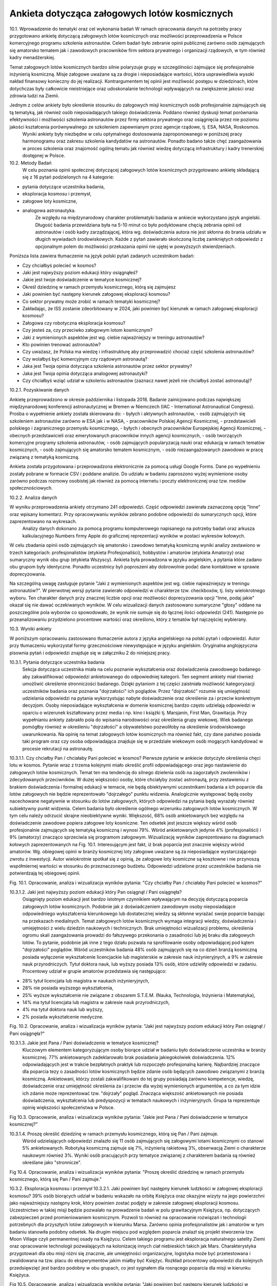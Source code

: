 **********************************************
Ankieta dotycząca załogowych lotów kosmicznych
**********************************************

10.1. Wprowadzenie do tematyki oraz cel wykonania badań
W ramach opracowania danych na potrzeby pracy przygotowano ankietę dotyczącą załogowych lotów kosmicznych oraz możliwości przeprowadzenia w Polsce komercyjnego programu szkolenia astronautów. Celem badań było zebranie opinii publicznej zarówno osób zajmujących się amatorsko tematem jak i zawodowych pracowników firm sektora prywatnego i organizacji rządowych, w tym również kadry menadżerskiej.

Temat załogowych lotów kosmicznych bardzo silnie polaryzuje grupy w szczególności zajmujące się profesjonalnie inżynierią kosmiczną. Misje załogowe uważane są za drogie i nieposiadające wartości, która usprawiedliwia wysoki nakład finansowy konieczny do jej realizacji. Kontrargumentem tej opinii jest możliwość postępu w dziedzinach, które dotychczas były całkowicie nieistniejące oraz udoskonalanie technologii wpływających na zwiększenie jakości oraz zdrowia ludzi na Ziemii.

Jednym z celów ankiety było określenie stosunku do załogowych misji kosmicznych osób profesjonalnie zajmujących się tą tematyką, jak również osób nieposiadających takiego doświadczenia. Poddano również dyskusji temat porównania efektywności i możliwości szkolenia astronautów przez firmy sektora prywatnego oraz osiągnięcia przez nie poziomu jakości kształcenia porównywalnego ze szkoleniem zapewnianym przez agencje rządowe, tj. ESA, NASA, Roskosmos.
        Wyniki ankiety były niezbędne w celu optymalnego dostosowania zaproponowanego w poniższej pracy harmonogramu oraz zakresu szkolenia kandydatów na astronautów. Ponadto badano także chęć zaangażowania w proces szkolenia oraz znajomość ogólną tematu jak również wiedzę dotyczącą infrastruktury i kadry trenerskiej dostępnej w Polsce.


10.2. Metody Badań
        W celu poznania opinii społecznej dotyczącej załogowych lotów kosmicznych przygotowano ankietę składającą się z 16 pytań podzielonych na 4 kategorie:
- pytania dotyczące uczestnika badania,
- eksploracja kosmosu i przemysł,
- załogowe loty kosmiczne,
- analogowa astronautyka.
        Ze względu na międzynarodowy charakter problematyki badania w ankiecie wykorzystano język angielski. Długość badania przewidziana była na 5-10 minut co było podyktowane chęcią zebrania opinii od astronautów i osób kadry zarządzającej, która wg. doświadczenia autora nie jest skłonna do brania udziału w długich wywiadach środowiskowych.
        Każde z pytań zawierało skończoną liczbę zamkniętych odpowiedzi z opcjonalnym polem do możliwości przekazania opinii nie ujętej w powyższych stwierdzeniach.

Poniższa lista zawiera tłumaczenie na język polski pytań zadanych uczestnikom badań:

- Czy chciałbyś polecieć w kosmos?
- Jaki jest najwyższy poziom edukacji który osiągnąłeś?
- Jakie jest twoje doświadczenie w tematyce kosmicznej?
- Określ dziedzinę w ramach przemysłu kosmicznego, którą się zajmujesz
- Jaki powinien być następny kierunek załogowej eksploracji kosmosu?
- Co sektor prywatny może zrobić w ramach tematyki kosmicznej?
- Zakładając, że ISS zostanie zdeorbitowany w 2024, jaki powinien być kierunek w ramach załogowej eksploracji kosmosu?
- Załogowa czy robotyczna eksploracja kosmosu?
- Czy jesteś za, czy przeciwko załogowym lotom kosmicznym?
- Jaki z wymienionych aspektów jest wg. ciebie najważniejszy w treningu astronautów?
- Kto powinien trenować astronautów?
- Czy uważasz, że Polska ma wiedzę i infrastrukturę aby przeprowadzić chociaż część szkolenia astronautów?
- Czy wolałbyś być komercyjnym czy rządowym astronautą?
- Jaka jest Twoja opinia dotycząca szkolenia astronautów przez sektor prywatny?
- Jaka jest Twoja opinia dotycząca analogowej astronautyki?
- Czy chciałbyś wziąć udział w szkoleniu astronautów (zaznacz nawet jeżeli nie chciałbyś zostać astronautą)?

10.2.1. Pozyskiwanie danych

Ankietę przeprowadzono w okresie października i listopada 2018. Badanie zainicjowano podczas największej międzynarodowej konferencji astronautycznej w Bremen w Niemczech (IAC - International Astronautical Congress). Prośba o wypełnienie ankiety została skierowana do:
- byłych i aktywnych astronautów,
- osób zajmujących się szkoleniem astronautów zarówno w ESA jak i w NASA,
- pracowników Polskiej Agencji Kosmicznej,
- przedstawicieli polskiego i zagranicznego przemysłu kosmicznego,
- byłych i obecnych pracowników Europejskiej Agencji Kosmicznej,
- obecnych przedstawicieli oraz emerytowanych pracowników innych agencji kosmicznych,
- osób tworzących komercyjne programy szkolenia astronautów,
- osób zajmujących popularyzacją nauki oraz edukacją w ramach tematów kosmicznych,
- osób zajmujących się amatorsko tematem kosmicznym,
- osób niezaangażowanych zawodowo w pracę związaną z tematyką kosmiczną.

Ankieta została przygotowana i przeprowadzona elektronicznie za pomocą usługi Google Forms. Dane po wypełnieniu zostały pobrane w formacie CSV i poddane analizie. Do udziału w badaniu zaproszono wyżej wymienione osoby zarówno podczas rozmowy osobistej jak również za pomocą internetu i poczty elektronicznej oraz tzw. mediów społecznościowych.

10.2.2. Analiza danych

W wyniku przeprowadzenia ankiety otrzymano 241 odpowiedzi. Część odpowiedzi zawierała zaznaczoną opcję "Inne" oraz wpisany komentarz. Przy opracowywaniu wyników zebrano podobne odpowiedzi do sumarycznych opcji, które zaprezentowano na wykresach.
        Analizy danych dokonano za pomocą programu komputerowego napisanego na potrzeby badań oraz arkusza kalkulacyjnego Numbers firmy Apple do graficznej reprezentacji wyników w postaci wykresów kołowych.

W celu zbadania opinii osób zajmujących się amatorsko i zawodowo tematyką kosmiczną wyniki analizy zestawiono w trzech kategoriach: profesjonalistów (etykieta Profesjonaliści), hobbystów i amatorów (etykieta Amatorzy) oraz sumaryczny wynik obu grup (etykieta Wszyscy). Ankieta była prowadzona w języku angielskim, a pytania które zadano obu grupom były identyczne. Ponadto uczestnicy byli poproszeni aby dobrowolnie podać dane kontaktowe w sprawie doprecyzowania.

Na szczególną uwagę zasługuje pytanie "Jaki z wymienionych aspektów jest wg. ciebie najważniejszy w treningu astronautów?". W pierwotnej wersji pytanie zawierało odpowiedzi w charakterze tzw. checkboxów, tj. listy wielokrotnego wyboru. Ten charakter danych przy znacznej liczbie opcji oraz możliwości doprecyzowania opcji "Inne, podaj jakie" okazał się nie dawać oczekiwanych wyników. W celu wizualizacji danych zastosowano sumaryczne "głosy" oddane na poszczególne pola wyborów co spowodowało, że wynik nie sumuje się do łącznej ilości odpowiedzi (241). Następnie po przeanalizowaniu przydzielono procentowe wartości oraz określono, który z tematów był najczęściej wybierany.


10.3. Wyniki ankiety

W poniższym opracowaniu zastosowano tłumaczenie autora z języka angielskiego na polski pytań i odpowiedzi. Autor przy tłumaczeniu wykorzystał formy grzecznościowe niewystępujące w języku angielskim. Oryginalna anglojęzyczna pisownia pytań i odpowiedzi znajduje się w załączniku 2 do niniejszej pracy.

10.3.1. Pytania dotyczące uczestnika badania
        Sekcja dotycząca uczestnika miała na celu poznanie wykształcenia oraz doświadczenia zawodowego badanego aby zakwalifikować odpowiedzi ankietowanego do odpowiedniej kategorii. Ten segment ankiety miał również umożliwić określenie stronniczości badanego. Dzięki pytaniom z tej części zaistniała możliwość kategoryzacji uczestników badania oraz poznania "dojrzałości" ich poglądów. Przez "dojrzałość" rozumie się umiejętność udzielania odpowiedzi na pytania wykorzystując nabyte doświadczenie oraz określenie za i przeciw konkretnym decyzjom. Osoby nieposiadające wykształcenia w domenie kosmicznej bardzo często udzielają odpowiedzi w oparciu o wizerunek kształtowany przez media i np. kino i książki tj. Marsjanin, First Man, Grawitacja.
        Przy wypełnianiu ankiety zabrakło pola do wpisania narodowości oraz określenia grupy wiekowej. Wiek badanego pomógłby również w określeniu "dojrzałości" a obywatelstwo pozwoliłoby na określenie środowiskowego uwarunkowania. Na opinię na temat załogowych lotów kosmicznych ma również fakt, czy dane państwo posiada taki program oraz czy osoba odpowiadająca znajduje się w przedziale wiekowym osób mogących kandydować w procesie rekrutacji na astronautę.
10.3.1.1. Czy chciałby Pan / chciałaby Pani polecieć w kosmos?
Pierwsze pytanie w ankiecie dotyczyło określenia chęci lotu w kosmos. Pytanie wraz z trzema kolejnymi miało określić profil odpowiadającego oraz jego nastawienie do załogowych lotów kosmicznych. Temat ten ma tendencję do silnego dzielenia osób na zagorzałych zwolenników i zdecydowanych przeciwników. W dużej większości osoby, które chciałyby zostać astronautą, przy zestawieniu z brakiem doświadczenia i formalnej edukacji w temacie, nie będą obiektywnymi uczestnikami badania a ich poparcie dla lotów załogowych nie będzie reprezentowało "dojrzałego" punktu widzenia. Analogicznie występować będą osoby nacechowane negatywnie w stosunku do lotów załogowych, których odpowiedzi na pytania będą wyrażały również subiektywny punkt widzenia. Celem badania było określenie ogólnego wizerunku załogowych lotów kosmicznych. W tym celu należy odrzucić skrajne nieobiektywne wyniki.
Większość, 68% osób ankietowanych bez względu na doświadczenie zawodowe popiera załogowe loty kosmiczne. Ten odsetek jest jeszcze większy wśród osób profesjonalnie zajmujących się tematyką kosmiczną i wynosi 79%. Wśród ankietowanych jedynie 4% (profesjonaliści) i 9% (amatorzy) znacząco sprzeciwia się programom załogowym. Wizualizację wyników zaprezentowano na diagramach kołowych zaprezentowanych na Fig. 10.1.
Interesującym jest fakt, iż brak poparcia jest znacznie większy wśród amatorów. Wg. obiegowej opinii w branży kosmicznej loty załogowe uważane są za nieposiadające wystarczającego zwrotu z inwestycji. Autor wielokrotnie spotkał się  z opinią, że załogowe loty kosmiczne są kosztowne i nie przynoszą współmiernej wartości w stosunku do przeznaczonego budżetu. Odpowiedzi udzielone przez uczestników badania nie potwierdzają tej obiegowej opinii.


Fig. 10.1. Opracowanie, analiza i wizualizacja wyników pytania:
"Czy chciałby Pan / chciałaby Pani polecieć w kosmos?"


10.3.1.2. Jaki jest najwyższy poziom edukacji który Pan osiągnął / Pani osiągnęła?
        Osiągnięty poziom edukacji jest bardzo istotnym czynnikiem wpływającym na decyzję dotyczącą poparcia załogowych lotów kosmicznych. Podobnie jak z doświadczeniem zawodowym osoby nieposiadające odpowiedniego wykształcenia kierunkowego lub dostatecznej wiedzy są skłonne wyrażać swoje poparcie bazując na przekazach medialnych.
        Temat załogowych lotów kosmicznych wymaga integracji wiedzy, doświadczenia i umiejętności z wielu dziedzin naukowych i technicznych. Brak umiejętności wizualizacji problemu, określenia ogromu skali zaangażowania prowadzi do fałszywego przekonania o zasadności lub jej braku dla załogowych lotów. To pytanie, podobnie jak inne z tego działu pozwala na sprofilowanie osoby odpowiadającej pod kątem "dojrzałości" poglądów.
        Wśród uczestników badania 48% osób zajmujących się na co dzień branżą kosmiczną posiada wyłączenie wykształcenie licencjackie lub magisterskie w zakresie nauk inżynieryjnych, a 9% w zakresie nauk przyrodniczych. Tytuł doktora nauk, lub wyższy posiada 13% osób, które udzieliły odpowiedzi w zadaniu.
        Procentowy udział w grupie amatorów przedstawia się następująco:
- 28% tytuł licencjata lub magistra w naukach inżynieryjnych,
- 28% nie posiada wyższego wykształcenia,
- 25% wyższe wykształcenie nie związane z obszarem S.T.E.M. (Nauka, Technologia, Inżynieria i Matematyka),
- 14% ma tytuł licencjata lub magistra w zakresie nauk przyrodniczych,
- 4% ma tytuł doktora nauk lub wyższy,
- 2% posiada wykształcenie medyczne.


Fig. 10.2. Opracowanie, analiza i wizualizacja wyników pytania:
"Jaki jest najwyższy poziom edukacji który Pan osiągnął / Pani osiągnęła?"


10.3.1.3. Jakie jest Pana / Pani doświadczenie w tematyce kosmicznej?
        Kluczowym elementem kategoryzującym osoby biorące udział w badaniu było doświadczenie uczestnika w branży kosmicznej. 77% ankietowanych zadeklarowało brak posiadania jakiegokolwiek doświadczenia. 12% odpowiadających jest w trakcie bezpłatnych praktyk lub rozpoczęło profesjonalną karierę. Najbardziej znaczące dla poparcia tezy o zasadności lotów kosmicznych będzie zdanie osób będących zawodowo związanymi z branżą kosmiczną. Ankietowani, którzy zostali zakwalifikowani do tej grupy posiadają zarówno kompetencje, wiedzę, doświadczenie oraz umiejętność określenia za i przeciw dla wyżej wymienionych argumentów, a co za tym idzie ich zdanie może reprezentować tzw. "dojrzały" pogląd.
        Znacząca większość ankietowanych nie posiada doświadczenia, wykształcenia lub predyspozycji w tematach naukowych i inżynieryjnych. Grupa ta reprezentuje opinię większości społeczeństwa w Polsce.


Fig 10.3. Opracowanie, analiza i wizualizacja wyników pytania:
"Jakie jest Pana / Pani doświadczenie w tematyce kosmicznej?"


10.3.1.4. Proszę określić dziedzinę w ramach przemysłu kosmicznego, którą się Pan / Pani zajmuje.
        Wśród udzielających odpowiedzi znalazło się 11 osób zajmujących się załogowymi lotami kosmicznymi co stanowi 5% ankietowanych. Robotyką kosmiczną zajmuje się 7%, inżynierią rakietową 3%, obserwacją Ziemi o charakterze naukowym również 3%.
        Wyniki osób pracujących przy tematyce związanej z charakterem badania są również określane jako "stronnicze".


Fig 10.4. Opracowanie, analiza i wizualizacja wyników pytania:
"Proszę określić dziedzinę w ramach przemysłu kosmicznego, którą się Pan / Pani zajmuje."


10.3.2. Eksploracja kosmosu i przemysł
10.3.2.1. Jaki powinien być następny kierunek ludzkości w załogowej eksploracji kosmosu?
39% osób biorących udział w badaniu wskazało na orbitę Księżyca oraz okazyjne wizyty na jego powierzchni jako najważniejszy następny krok, który powinien zostać podjęty w zakresie załogowej eksploracji kosmosu. Uczestnictwo w takiej misji będzie pozwalało na prowadzenie badań w polu grawitacyjnym Księżyca, np. dotyczących zabezpieczeń przed promieniowaniem kosmicznym. Pozwoli to również na opracowanie rozwiązań i technologii potrzebnych dla przyszłych lotów załogowych w kierunku Marsa. Zarówno opinia profesjonalistów jak i amatorów w tym badaniu stanowiła podobny odsetek.
Na  drugim miejscu pod względem poparcia znalazł się projekt stworzenia tzw. Moon Village czyli permanentnej osady na Księżycu. Celem takiego programu jest eksploracja naturalnego satelity Ziemi oraz opracowanie technologii pozwalających na kolonizację innych ciał niebieskich takich jak Mars. Charakterystyka przygotowań dla obu misji różni się znacznie, ale umiejętności organizacyjne, logistyka może być przetestowana i zwalidowana na tzw. placu do eksperymentów jakim miałby być Księżyc.
Rozkład procentowy odpowiedzi dla kolejnych przedsięwzięć jest bardzo podobny w obu grupach, co jest sygnałem dla rosnącego poparcia dla misji w kierunku Księżyca.



Fig 10.5. Opracowanie, analiza i wizualizacja wyników pytania:
"Jaki powinien być następny kierunek ludzkości w załogowej eksploracji kosmosu?"


10.3.2.2. Na czym powinien skupić się sektor prywatny w ramach eksploracji kosmosu?
        Wynik pytania dotyczącego działalności sektora prywatnego w ramach eksploracji kosmosu znacząco różnił się od oczekiwanego przez autora. Załogowe loty kosmiczne stanowią większość poparcia zarówno wśród profesjonalistów (21%) jak i amatorów (24%) dając łącznie 23% głosów ankietowanych.
Wśród wcześniejszych badań, które były prowadzone przez autora publikacji wynikało, że największym poparciem cieszą się segmenty robotyki kosmicznej, sektora rakietowego do wynoszenia dużych i małych satelit oraz tzw. górnictwo kosmiczne. Tematyka załogowych lotów w przeciwieństwie do otrzymanych wyników znajdowała się na końcu listy. Wśród wcześniejszych odpowiedzi uzyskano również informację, że ów tematyka jest niebezpieczna dla rozwijającej się branży kosmicznej, gdyż jest to temat medialny, który może przyciągnąć finansowanie, które zostanie zabrane z innych segmentów. Widoczny na wykresie znaczący procent poparcia wśród obu badanych grup zaprzecza wcześniejszym wstępnym badaniom.




Fig. 10.6. Opracowanie, analiza i wizualizacja wyników pytania:
"Na czym powinien skupić się sektor prywatny w ramach eksploracji kosmosu?"


10.3.2.3. Przy założeniu, że zgodnie z obecnym planem ISS zostanie zdeorbitowany w 2024, jaki powinien być kierunek załogowej eksploracji kosmosu?
        Obecne plany dotyczące Międzynarodowej Stacji Kosmicznej przewidują utrzymanie tej placówki badawczej w charakterze operacyjnym do końca roku 2024. Argumentami przemawiającymi za zakończeniem misji ISS jest możliwość przekierowania budżetu utrzymania stacji na inne projekty badawcze i rozwojowe tj. stacja orbitalna Księżyca. Alternatywą dla takiego obrotu spraw jest przekazanie stacji kosmicznej organizacjom komercyjnym. Obecnie rządowe agencje kosmiczne wyrażają obawę, iż sektor prywatny nie będzie w stanie zapewnić bezpiecznej deorbitacji po zakończeniu operacyjności stacji oraz wysokiego budżetu do utrzymania jej działania.
        Wg. ankietowanych osób agencje rządowe powinny skupić się na eksploracji Księżyca a sektor prywatny na utrzymaniu stacji kosmicznej ISS. Tę opinię podziela większość badanych 54% (61% profesjonalistów, 52% amatorów).
        Znaczącym procentem w badaniu odznaczyły się dwie opcje: kontynuowanie finansowania ISS przez agencje rządowe (29% wszystkich osób) oraz kontrargument tej opcji, tj. zwolennicy deorbitacji ISS i przeniesienia uwagi zarówno firm prywatnych jak i organizacji rządowych w kierunku eksploracji Księżyca i Marsa.
  Fig. 10.7. Opracowanie, analiza i wizualizacja wyników pytania:
"Przy założeniu, że zgodnie z obecnym planem ISS zostanie zdeorbitowany w 2024, jaki powinien być kierunek załogowej eksploracji kosmosu?"


10.3.2.4. Załogowa czy robotyczna eksploracja kosmosu?
        Uczestnicy badania w z łącznym 91% poparciem wskazali, iż misje eksploracji kosmosu powinny być załogowe ze wsparciem robotycznym (46%) oraz robotyczne ze wsparciem ludzkim (45%). Interesującym jest fakt, iż nikt z profesjonalistów nie wskazał, że misje robotyczne powinny być jedynym sposobem na odkrywanie tajemnic układu słonecznego, w przeciwieństwie do 3% grupy amatorów.
        To pytanie jest krytyczne dla całego badania i pokazuje, że znaczące poparcie osób biorących udział w ankiecie ma współpraca między człowiekiem a maszyną. Dotychczas ten sposób nie był preferowany przez agencje kosmiczne a wsparcie robotyczne rozpoczęło się wraz z wdrożeniem rozwiązania ramienia robotycznego Canadarm 1 w amerykańskich promach Space Shuttle a później manipulatorom Canadarm 2 i DEXTRE na Międzynarodowej Stacji Kosmicznej.


Fig. 10.8. Opracowanie, analiza i wizualizacja wyników pytania:
"Załogowa czy robotyczna eksploracja kosmosu?"


10.3.3. Załogowe loty kosmiczne
10.3.3.1. Czy jest Pan / Pani za, czy przeciwko załogowym lotom kosmicznym?
        Pytanie czy uczestnik badania popiera czy jest przeciw załogowym lotom kosmicznym stanowi główny element ankiety. Pytanie celowo zostało umieszczone w środku badania, aby uczestnik miał szansę wcześniej wypowiedzieć się i potwierdzić swoje przekonanie dotyczące lotów kosmicznych.
        95% wszystkich ankietowanych popiera załogowe loty kosmiczne, a jedynie 4% jest przeciw. Odsetek ten jest większy wśród osób profesjonalnie zajmujących się tematyką kosmiczną i wynosi 7%. Na podstawie wyników tego badania można określić prawdziwość tezy, iż załogowe loty kosmiczne cieszą się poparciem większości społeczeństwa. Zarówno wśród osób zajmujących się profesjonalnie tematyką kosmiczną jak i wśród amatorów, gdzie wyniósł odpowiednio 89% i 97%. Większe poparcie wśród amatorów i znacząca przewaga stosunku zwolenników do przeciwników może wskazywać na brak wiedzy dotyczących problematyki badania, umiejętności wyobrażenia sobie skali problemu oraz przekazom medialnym, które w czasie poprzedzającym badanie pozytywnie wykreowały wizerunek astronautów i przemysłu kosmicznego czyli mniejszej "dojrzałości" zdania. Nie mniej mimo rozdzielnej analizy wyników obu grup stosunek zwolenników znacząco przeważa nad przeciwnikami a to jednoznacznie wskazuje na poparcie tezy.




Fig. 10.9. Opracowanie, analiza i wizualizacja wyników pytania:
"Czy jest Pan / Pani za, czy przeciwko załogowym lotom kosmicznym?"


10.3.3.2. Jaki z wymienionych aspektów jest wg. ciebie najważniejszy w treningu astronautów?
        Ze względu na odmienny charakter odpowiedzi, tj. możliwość zaznaczenia więcej niż jednej opcji wynik ankiety dla tego pytania nie sumuje się do 241 - wszystkich uczestników badania. Każde z odpowiedzi mogło zostać zaznaczone raz, co daje maksymalnie 56 zaznaczeń dla profesjonalistów i 185 zaznaczeń dla amatorów. Żadne z pytań nie uzyskało poziomu 100% zaznaczeń. Sumarycznie uzyskano 273 zaznaczenia dla profesjonalistów oraz 799 dla amatorów.
        Procentowy charakter oddanych głosów zarówno wśród profesjonalistów jak i amatorów jest niemalże identyczny, co pozwala na przypuszczenie, że opinia na temat treningu i charakteru pracy astronautów jest powszechnie znana dla uczestników badań. Obydwie grupy jako najbardziej znaczące (16%) zaznaczyły treningi dotyczące systemów ISS oraz przyszłej bazy Księżycowej. W następnej kolejności wskazano: przygotowania naukowe (15%), przygotowania medyczne (15%) oraz trening lotniczy w wysokomanewrowych samolotach (12%), szkolenie przetrwania w ekstremalnych warunkach (12%) i trening spacerów EVA (10%).
        Według powszechnej opinii wśród astronautów najtrudniejszym elementem szkolenia jest nauka języka obcego (którą wskazało 5% ankietowanych). Agencje kosmiczne jednoznacznie wskazują iż najbardziej niebezpiecznym i krytycznym momentem podczas każdej misji załogowej jest tzw. EVA - spacer kosmiczny i z tego powodu jego trening stanowi około 25% czasu astronautów, chociaż jest wykonywany w około 1% czasu pobytu na orbicie. W badaniu ten element wskazało jedynie 10%.




Fig. 10.10. Opracowanie, analiza i wizualizacja wyników pytania:
"Jaki z wymienionych aspektów jest wg. ciebie najważniejszy w treningu astronautów?"


10.3.3.3. Czy sektor prywatny czy publiczny powinien trenować astronautów?
        Sektor prywatny i rządowy powinny połączyć siły w tematyce treningów astronautów. Zdaniem większości, tj. 46% sektor prywatny powinien przejąć większość szkoleń, zdaniem 34% powinien wesprzeć sektor rządowy a zdaniem 15% powinien całkowicie przejąć szkolenie astronautów.
        Wg. opinii badanych w tematyce szkoleń astronautów powinna zdarzyć się sytuacja, która dotychczas miała miejsce jedynie w sytuacjach precedensowych, tj. outsourcing szkoleń survivalowych przez NASA do firm komercyjnych. Zmieniających się rynek i coraz większa profesjonalizacja firm prywatnych pozwala na zwiększenie społecznego poparcia dla tego typu przedsięwzięć. Stanowczo sprzeciwia się temu 3% amatorów i 2% profesjonalistów, którzy uważają, że firmy prywatne nie powinny zajmować się szkoleniem astronautów.




Fig. 10.11. Opracowanie, analiza i wizualizacja wyników pytania:
"Czy sektor prywatny czy publiczny powinien trenować astronautów?"


10.3.3.4. Czy uważasz, że Polska infrastrukturę oraz wykwalifikowaną kadrę aby przeprowadzić część szkolenia astronautów?
        Problematyką tej pracy jest udzielenie odpowiedzi na to czy Polska posiada infrastrukturę umożliwiającą przeprowadzenie części lub całości szkolenia astronautów. Pozytywnego zdania jest 39% badanych. Wśród osób zawodowo związanych z sektorem kosmicznym wskaźnik ten stanowił 52%, a wśród amatorów 36%. Opinię częściowo negatywną na przygotowanie zarówno infrastruktury jak i kadry podziela łącznie 35% badanych.
        W pytaniu tym jest wysoki odsetek osób nieposiadających opinii na temat i wynosi 21% wśród profesjonalistów i 28% wśród amatorów, co stanowi 26% głosów liczonych łącznie.


Fig. 10.12. Opracowanie, analiza i wizualizacja wyników pytania:
"Czy uważasz, że Polska infrastrukturę oraz wykwalifikowaną kadrę aby przeprowadzić część szkolenia astronautów?"


10.3.4. Analogowa astronautyka
10.3.4.1. Czy wolałby Pan / wolałaby Pani być komercyjnym czy rządowym astronautą?
        Pytanie dotyczące preferencji zostania rządowym lub komercyjnym astronautom miało na celu umożliwienie sprawdzenia polaryzacji uczestników badania i wpływu ich wyboru na pozostałe odpowiedzi.
Ze względu na przewagę liczby osób niezwiązanych zawodowo z sektorem kosmicznym większość ankietowanych preferowałaby karierę jako uczestnik programu rządowego (45%), przy rozkładzie 43% - profesjonaliści i 46% amatorzy. Drugą pod względem ilości oddanych głosów jest opcja prywatnego astronauty, którą wybrało odpowiednio 50% i 39%.
W pierwszym pytaniu w ankiecie zbadano chęć lotu w kosmos, której sprzeciwiało się łącznie 7% ankietowanych, a w obecnie omawianym pytaniu kariery astronauty nie wyobraża sobie 11% badanych. Na uwagę również zasługuje fakt iż procent ten znacząco się różni wśród profesjonalistów (2%) i amatorów (14%).


Fig. 10.13. Opracowanie, analiza i wizualizacja wyników pytania:
"Czy wolałby Pan / wolałaby Pani być komercyjnym czy rządowym astronautą?"


10.3.4.2. Jaka jest Pana / Pani opinia dotycząca szkolenia astronautów przez sektor prywatny?
        Równo połowa wszystkich ankietowanych podziela opinię, iż sektor prywatny powinien współpracować z rządowymi agencjami. Zdanie, iż firmy prywatne są w stanie uzyskać ten sam, lub wyższy poziom jakości podziela 44% ankietowanych, a znacząco temu się sprzeciwia jedynie 5%.
Wszystkie osoby negujące możliwość uzyskania wysokiego poziomu jakości są niezwiązane profesjonalnie z branżą kosmiczną. Udzielona przez nich opinia może być efektem braku wiedzy na temat infrastruktury, wymaganych elementach treningu astronautów oraz stanu obecnego sektora prywatnego.
Natomiast brak głosów negatywnych wśród osób profesjonalnie zajmujących się tematem może świadczyć o stale rozwijającym się rynku kosmicznym, rosnącym poziomie jakości oraz zwiększającym się zaufaniu jakim obdarzane są firmy prywatne ze względu na szybkie postępy i optymalizacje kosztów i procedur.


Fig. 10.14. Opracowanie, analiza i wizualizacja wyników pytania:
"Jaka jest Pana / Pani opinia dotycząca szkolenia astronautów przez sektor prywatny?"


10.3.4.3. Jaka jest Pana / Pani opinia dotycząca analogowej astronautyki?
        Temat analogowej astronautyki był poruszany w niniejszej pracy i dotyczy próby odtworzenia części środowiska kosmicznego lub procedur operacyjnych w celu zwiększenia realizmu treningów oraz wykrycia dotychczas nieznanych czynników. Do analogowych misji zalicza się działalność habitatów, tj. Lunares, F-MARS, Hi-Seas czy Aquarius oraz zajęcia terenowe tj. CAVES czy PANGAEA prowadzone przez Europejską Agencję Kosmiczną. NASA podczas przygotowania astronautów do spacerów kosmicznych na Księżycu również wysyłała swoich astronautów np. do Wielkiego Kanionu w stanie Colorado, czy obszaru Flagstaff w Arizonie.
        Większość (54%) badanych nie miała styczności z tematyką analogowej astronautyki. Fakt ten znacząco przeważa wśród osób niebędących zaangażowanych profesjonalnie w tematykę branży i wynosi 61%. Wśród profesjonalistów wskaźnik ten wynosi 29%.
        Aktywnie zaangażowanych w badania jest 10% badanych (33% - profesjonalistów i 3% amatorów). Natomiast wartość w tego typu przedsięwzięciu dostrzega 26% (22% profesjonalistów i 20% amatorów). Przeciwnego zdania jest 12% (15% profesjonalistów i 11% amatorów).


Fig. 10.15. Opracowanie, analiza i wizualizacja wyników pytania:
"Jaka jest Pana / Pani opinia dotycząca analogowej astronautyki?"


10.3.4.4. Czy chciałby Pan / Pani wziąć udział w szkoleniu astronautów?
        Pytanie dotyczące udziału ankietowanego w szkoleniu astronautów jest kolejnym pytaniem kontrolnym pozwalającym na określenie profilu i stronniczości odpowiadającego. W tym pytaniu uczestnikom nie dano możliwości odpowiadania inaczej niż tylko twierdząco lub przecząco. Pozytywnie na ten temat wypowiada się 89% ankietowanych (95% profesjonalistów, 87% amatorów). Ponad dwukrotnie wyższy odsetek braku chęci brania udziału w szkoleniu zanotowano wśród amatorów i wynosił 13% (przy 11% wskaźniku dla ogółu). 89% procent osób chciałaby wziąć udział w treningu astronautów mimo, iż we wcześniejszych pytaniach kontrolnych ten procent się różnił.


Fig. 10.16. Opracowanie, analiza i wizualizacja wyników pytania:
"Czy chciałby Pan / Pani wziąć udział w szkoleniu astronautów?"


10.4. Dyskusja i wnioski
W przeważającej większości uczestnicy popierają dążenia firm prywatnych do uczestnictwa w segmencie załogowych lotów kosmicznych i treningu astronautów. Są zwolennikami opcji iż sektor prywatny jest w stanie osiągnąć równą, a nawet większą jakość niż organizacje rządowe. Większość osób posiada wiedzę na temat analogowej astronautyki i choć 89% procent osób chciałaby wziąć udział w treningu astronautów to jednak nie jest zaangażowana w działalności firm prowadzących tego typu szkolenia.
Świadomość społeczeństwa rośnie wraz ze zwiększającym się wzrostem zainteresowania mediów tematyką kosmiczną. Na rok 2019 zapowiadany jest powrót możliwości startu załogowych lotów z terenu Stanów Zjednoczonych dzięki statkom kosmicznym SpaceX Crew Dragon i Boeing CST-100 Starliner, a także długo rozpoczęcie turystycznych lotów suborbitalnych przez firmy Virgin Galactic i Blue Origin. Temat jest już nagłośniony przez media, a sprzyja zwiększaniu zainteresowania przedmiotem badań.
Wraz ze wzrastającym poparciem dla załogowych lotów, które już wynosi ponad 50% badanego społeczeństwa zasadnym jest możliwość twierdzenia, iż istnieje ogromny potencjał i uzasadnienie w przedmiocie badań pracy, tj. stworzeniu polskiego programu astronautycznego. Ze względu odmienną obecnie specyfikę branży niż w czasach pionierskich lotów w ramach programu Wostok, Woschod, Mercury, Gemini, Apollo i wzrastający poziom dojrzałości sektora prywatnego nowe programy narodowe powinny zwiększyć nacisk na współpracę z firmami prywatnymi a nawet i częściowo outsourcować swoją działalność. Zmienia to charakter organizacyjny sektora rządowego, który staje się koordynatorem przedsięwzięć prowadzonych i rozwijanych z wykorzystaniem firm prywatnych. Analogiczną historię można zaobserwować na przykładzie branży lotniczej i wojskowej. Obecnie to firmy prywatne są wiodącymi liderami, a instytucje rządowe pozostały ośrodkami badawczo rozwojowymi oraz koordynującymi projekty i programy.
Wyniki ankiety potwierdzają postawione tezy oraz kierunek transformacji jakie powinny przejść organizacje rządowe i państwowe agencje kosmiczne proponowane przez autora niniejszej publikacji.
